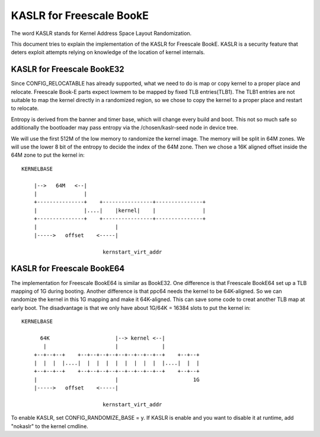 .. SPDX-License-Identifier: GPL-2.0

=========================
KASLR for Freescale BookE
=========================

The word KASLR stands for Kernel Address Space Layout Randomization.

This document tries to explain the implementation of the KASLR for
Freescale BookE. KASLR is a security feature that deters exploit
attempts relying on knowledge of the location of kernel internals.

KASLR for Freescale BookE32
-------------------------

Since CONFIG_RELOCATABLE has already supported, what we need to do is
map or copy kernel to a proper place and relocate. Freescale Book-E
parts expect lowmem to be mapped by fixed TLB entries(TLB1). The TLB1
entries are not suitable to map the kernel directly in a randomized
region, so we chose to copy the kernel to a proper place and restart to
relocate.

Entropy is derived from the banner and timer base, which will change every
build and boot. This not so much safe so additionally the bootloader may
pass entropy via the /chosen/kaslr-seed node in device tree.

We will use the first 512M of the low memory to randomize the kernel
image. The memory will be split in 64M zones. We will use the lower 8
bit of the entropy to decide the index of the 64M zone. Then we chose a
16K aligned offset inside the 64M zone to put the kernel in::

    KERNELBASE

        |-->   64M   <--|
        |               |
        +---------------+    +----------------+---------------+
        |               |....|    |kernel|    |               |
        +---------------+    +----------------+---------------+
        |                         |
        |----->   offset    <-----|

                              kernstart_virt_addr


KASLR for Freescale BookE64
---------------------------

The implementation for Freescale BookE64 is similar as BookE32. One
difference is that Freescale BookE64 set up a TLB mapping of 1G during
booting. Another difference is that ppc64 needs the kernel to be
64K-aligned. So we can randomize the kernel in this 1G mapping and make
it 64K-aligned. This can save some code to creat another TLB map at early
boot. The disadvantage is that we only have about 1G/64K = 16384 slots to
put the kernel in::

    KERNELBASE

          64K                     |--> kernel <--|
           |                      |              |
        +--+--+--+    +--+--+--+--+--+--+--+--+--+    +--+--+
        |  |  |  |....|  |  |  |  |  |  |  |  |  |....|  |  |
        +--+--+--+    +--+--+--+--+--+--+--+--+--+    +--+--+
        |                         |                        1G
        |----->   offset    <-----|

                              kernstart_virt_addr

To enable KASLR, set CONFIG_RANDOMIZE_BASE = y. If KASLR is enable and you
want to disable it at runtime, add "nokaslr" to the kernel cmdline.

